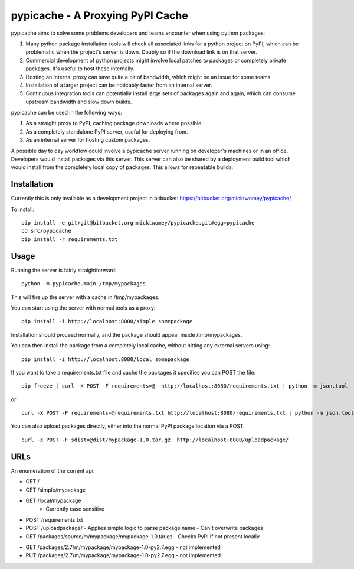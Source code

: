 .. pypicache documentation master file, created by
   sphinx-quickstart on Wed May  2 22:43:11 2012.
   You can adapt this file completely to your liking, but it should at least
   contain the root `toctree` directive.

pypicache - A Proxying PyPI Cache
=================================

pypicache aims to solve some problems developers and teams encounter when using python packages:

1. Many python package installation tools will check all associated links for a python project on PyPI, which can be problematic when the project's server is down. Doubly so if the download link is on that server.

2. Commercial development of python projects might involve local patches to packages or completely private packages. It's useful to host these internally.

3. Hosting an internal proxy can save quite a bit of bandwidth, which might be an issue for some teams.

4. Installation of a larger project can be noticably faster from an internal server.

5. Continuous integration tools can potentially install large sets of packages again and again, which can consume upstream bandwidth and slow down builds.

pypicache can be used in the following ways:

1. As a straight proxy to PyPI, caching package downloads where possible.

2. As a completely standalone PyPI server, useful for deploying from.

3. As an internal server for hosting custom packages.

A possible day to day workflow could involve a pypicache server running on developer's machines or in an office. Developers would install packages via this server. This server can also be shared by a deployment build tool which would install from the completely local copy of packages. This allows for repeatable builds.

Installation
------------

Currently this is only available as a development project in bitbucket: https://bitbucket.org/micktwomey/pypicache/

To install::

  pip install -e git+git@bitbucket.org:micktwomey/pypicache.git#egg=pypicache
  cd src/pypicache
  pip install -r requirements.txt

Usage
-----

Running the server is fairly straightforward::

    python -m pypicache.main /tmp/mypackages

This will fire up the server with a cache in /tmp/mypackages.

You can start using the server with normal tools as a proxy::

    pip install -i http://localhost:8080/simple somepackage

Installation should proceed normally, and the package should appear inside /tmp/mypackages.

You can then install the package from a completely local cache, without hitting any external servers using::

    pip install -i http://localhost:8080/local somepackage

If you want to take a requirements.txt file and cache the packages it specifies you can POST the file::

    pip freeze | curl -X POST -F requirements=@- http://localhost:8080/requirements.txt | python -m json.tool

or::

    curl -X POST -F requirements=@requirements.txt http://localhost:8080/requirements.txt | python -m json.tool

You can also upload packages directly, either into the normal PyPI package location via a POST::



    curl -X POST -F sdist=@dist/mypackage-1.0.tar.gz  http://localhost:8080/uploadpackage/

..
  or::

    curl -X PUT --data-binary @dist/mypackage-1.0.tar.gz http://localhost:8080/packages/source/m/mypackage/mypackage-1.0.tar.gz

URLs
----

An enumeration of the current api:

- GET /

- GET /simple/mypackage

- GET /local/mypackage
   - Currently case sensitive

- POST /requirements.txt

- POST /uploadpackage/
  - Applies simple logic to parse package name
  - Can't overwrite packages

- GET /packages/source/m/mypackage/mypackage-1.0.tar.gz
  - Checks PyPI if not present locally

..
  - PUT /packages/source/m/mypackage/mypackage-1.0.tar.gz
    - Can't overwrite packages

- GET /packages/2.7/m/mypackage/mypackage-1.0-py2.7.egg
  - not implemented
- PUT /packages/2.7/m/mypackage/mypackage-1.0-py2.7.egg
  - not implemented

..
    Contents:

    .. toctree::
       :maxdepth: 2

    Indices and tables
    ==================

    * :ref:`genindex`
    * :ref:`modindex`
    * :ref:`search`
